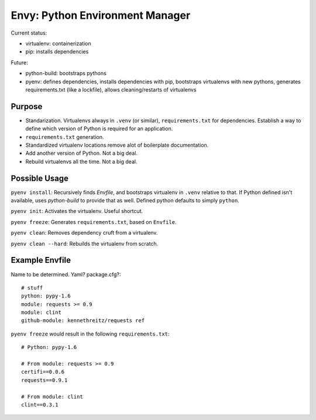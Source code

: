 Envy: Python Environment Manager
================================

Current status:

- virtualenv: containerization
- pip: installs dependencies

Future:

- python-build: bootstraps pythons
- pyenv: defines dependencies, installs dependencies with pip, bootstraps virtualenvs with new pythons, generates requirements.txt (like a lockfile), allows cleaning/restarts of virtualenvs

Purpose
-------

- Standarization. Virtualenvs always in ``.venv`` (or similar), ``requirements.txt`` for dependencies. Establish a way to define which version of Python is required for an application.
- ``requirements.txt`` generation.
- Standardized virtualenv locations remove alot of boilerplate documentation.
- Add another version of Python. Not a big deal.
- Rebuild virtualenvs all the time. Not a big deal.

Possible Usage
--------------

``pyenv install``: Recursively finds `Envfile`, and bootstraps virtualenv in ``.venv`` relative to that. If Python defined isn't available, uses `python-build` to provide that as well. Defined python defaults to simply ``python``.

``pyenv init``: Activates the virtualenv. Useful shortcut.

``pyenv freeze``: Generates ``requirements.txt``, based on ``Envfile``.

``pyenv clean``: Removes dependency cruft from a virtualenv.

``pyenv clean --hard``: Rebuilds the virtualenv from scratch.



Example Envfile
---------------

Name to be determined. Yaml? package.cfg?::

    # stuff
    python: pypy-1.6
    module: requests >= 0.9
    module: clint
    github-module: kennethreitz/requests ref

``pyenv freeze`` would result in the following ``requirements.txt``::

    # Python: pypy-1.6

    # From module: requests >= 0.9
    certifi==0.0.6
    requests==0.9.1

    # From module: clint
    clint==0.3.1





